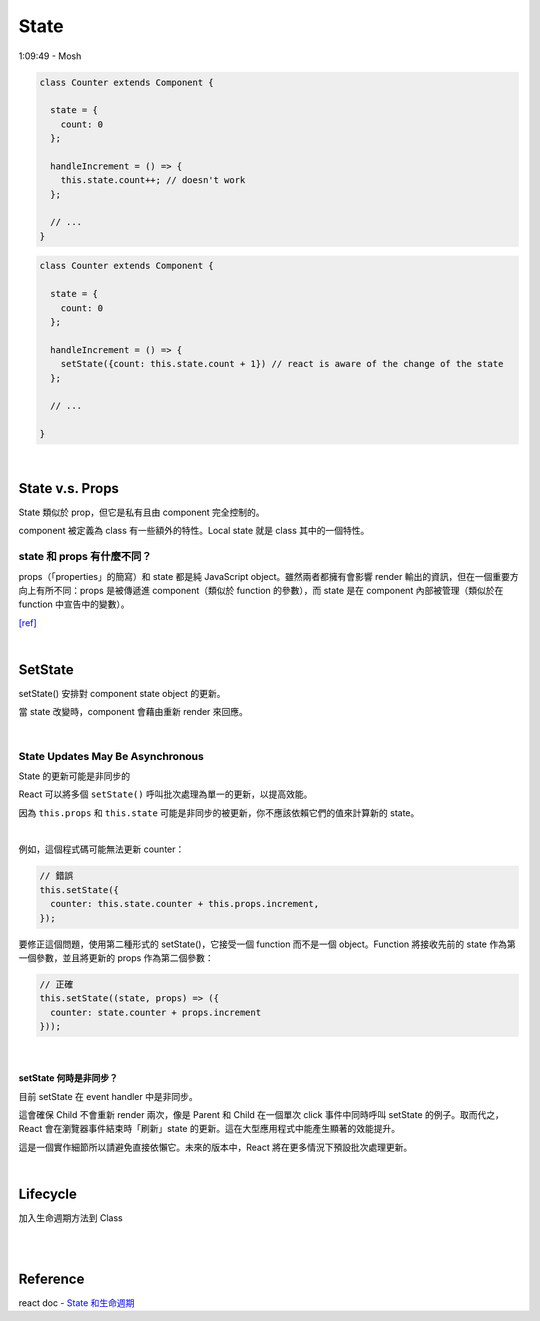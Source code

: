 State
========

1:09:49 - Mosh


.. code:: jsx

  class Counter extends Component {

    state = {
      count: 0
    };

    handleIncrement = () => {
      this.state.count++; // doesn't work
    };
    
    // ...
  }



.. code:: jsx

  class Counter extends Component {

    state = {
      count: 0
    };

    handleIncrement = () => {
      setState({count: this.state.count + 1}) // react is aware of the change of the state
    };  
    
    // ...

  }

|

State  v.s. Props
--------------------

State 類似於 prop，但它是私有且由 component 完全控制的。

component 被定義為 class 有一些額外的特性。Local state 就是 class 其中的一個特性。



state 和 props 有什麼不同？
+++++++++++++++++++++++++++

props（「properties」的簡寫）和 state 都是純 JavaScript object。雖然兩者都擁有會影響 render 輸出的資訊，但在一個重要方向上有所不同：props 是被傳遞進 component（類似於 function 的參數），而 state 是在 component 內部被管理（類似於在 function 中宣告中的變數）。


`[ref] <https://zh-hant.reactjs.org/docs/faq-state.html>`_


|


SetState
-----------

setState() 安排對 component state object 的更新。

當 state 改變時，component 會藉由重新 render 來回應。

|

State Updates May Be Asynchronous
++++++++++++++++++++++++++++++++++++++++

State 的更新可能是非同步的

React 可以將多個 ``setState()`` 呼叫批次處理為單一的更新，以提高效能。

因為 ``this.props`` 和 ``this.state`` 可能是非同步的被更新，你不應該依賴它們的值來計算新的 state。

|

例如，這個程式碼可能無法更新 counter：

.. code:: jsx

  // 錯誤
  this.setState({
    counter: this.state.counter + this.props.increment,
  });


要修正這個問題，使用第二種形式的 setState()，它接受一個 function 而不是一個 object。Function 將接收先前的 state 作為第一個參數，並且將更新的 props 作為第二個參數：


.. code:: jsx

  // 正確
  this.setState((state, props) => ({
    counter: state.counter + props.increment
  }));


|

setState 何時是非同步？
***********************

目前 setState 在 event handler 中是非同步。

這會確保 Child 不會重新 render 兩次，像是 Parent 和 Child 在一個單次 click 事件中同時呼叫 setState 的例子。取而代之，React 會在瀏覽器事件結束時「刷新」state 的更新。這在大型應用程式中能產生顯著的效能提升。

這是一個實作細節所以請避免直接依懶它。未來的版本中，React 將在更多情況下預設批次處理更新。




|

Lifecycle
-------------

加入生命週期方法到 Class

|


.. image:: https://iandays.com/images/react-life.png



|

Reference
------------

react doc - `State 和生命週期 <https://zh-hant.reactjs.org/docs/state-and-lifecycle.html>`_


